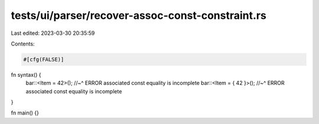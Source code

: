 tests/ui/parser/recover-assoc-const-constraint.rs
=================================================

Last edited: 2023-03-30 20:35:59

Contents:

.. code-block:: rs

    #[cfg(FALSE)]
fn syntax() {
    bar::<Item = 42>();
    //~^ ERROR associated const equality is incomplete
    bar::<Item = { 42 }>();
    //~^ ERROR associated const equality is incomplete
}

fn main() {}


